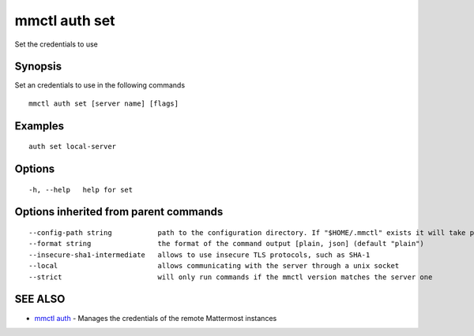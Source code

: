 .. _mmctl_auth_set:

mmctl auth set
--------------

Set the credentials to use

Synopsis
~~~~~~~~


Set an credentials to use in the following commands

::

  mmctl auth set [server name] [flags]

Examples
~~~~~~~~

::

    auth set local-server

Options
~~~~~~~

::

  -h, --help   help for set

Options inherited from parent commands
~~~~~~~~~~~~~~~~~~~~~~~~~~~~~~~~~~~~~~

::

      --config-path string           path to the configuration directory. If "$HOME/.mmctl" exists it will take precedence over the default value (default "$XDG_CONFIG_HOME")
      --format string                the format of the command output [plain, json] (default "plain")
      --insecure-sha1-intermediate   allows to use insecure TLS protocols, such as SHA-1
      --local                        allows communicating with the server through a unix socket
      --strict                       will only run commands if the mmctl version matches the server one

SEE ALSO
~~~~~~~~

* `mmctl auth <mmctl_auth.rst>`_ 	 - Manages the credentials of the remote Mattermost instances

